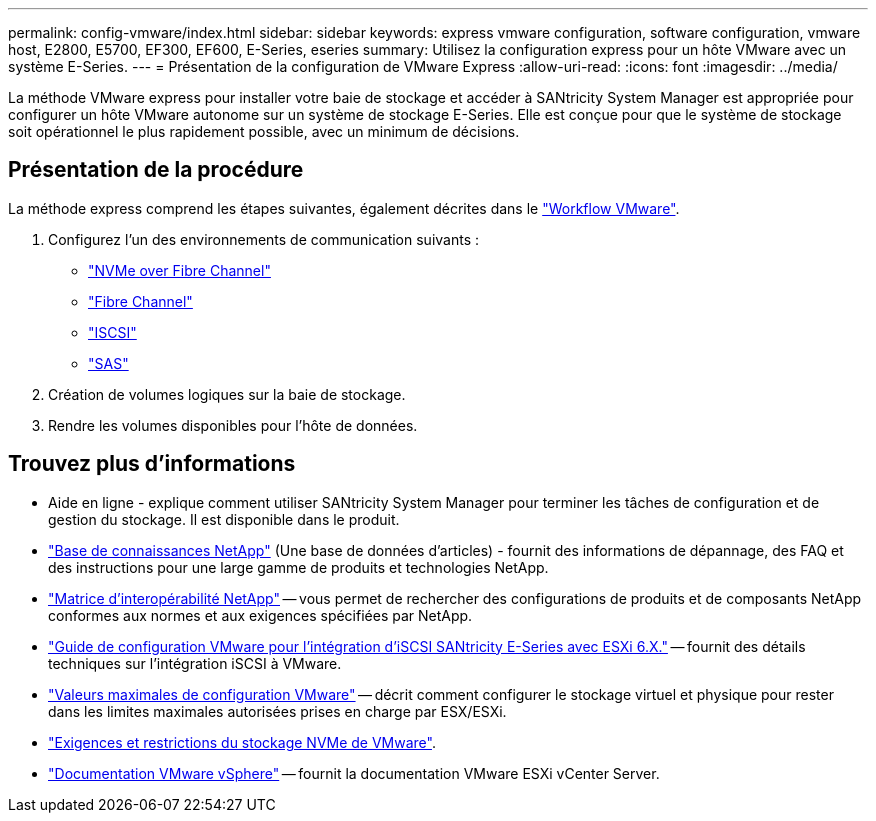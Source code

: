 ---
permalink: config-vmware/index.html 
sidebar: sidebar 
keywords: express vmware configuration, software configuration, vmware host, E2800, E5700, EF300, EF600, E-Series, eseries 
summary: Utilisez la configuration express pour un hôte VMware avec un système E-Series. 
---
= Présentation de la configuration de VMware Express
:allow-uri-read: 
:icons: font
:imagesdir: ../media/


[role="lead"]
La méthode VMware express pour installer votre baie de stockage et accéder à SANtricity System Manager est appropriée pour configurer un hôte VMware autonome sur un système de stockage E-Series. Elle est conçue pour que le système de stockage soit opérationnel le plus rapidement possible, avec un minimum de décisions.



== Présentation de la procédure

La méthode express comprend les étapes suivantes, également décrites dans le link:understand-vmware-workflow-concept.html["Workflow VMware"].

. Configurez l'un des environnements de communication suivants :
+
** link:nmve-fc-perform-specific-task.html["NVMe over Fibre Channel"]
** link:fc-perform-specific-task.html["Fibre Channel"]
** link:iscsi-perform-specific-task.html["ISCSI"]
** link:sas-perform-specific-task.html["SAS"]


. Création de volumes logiques sur la baie de stockage.
. Rendre les volumes disponibles pour l'hôte de données.




== Trouvez plus d'informations

* Aide en ligne - explique comment utiliser SANtricity System Manager pour terminer les tâches de configuration et de gestion du stockage. Il est disponible dans le produit.
* https://kb.netapp.com/["Base de connaissances NetApp"^] (Une base de données d'articles) - fournit des informations de dépannage, des FAQ et des instructions pour une large gamme de produits et technologies NetApp.
* http://mysupport.netapp.com/matrix["Matrice d'interopérabilité NetApp"^] -- vous permet de rechercher des configurations de produits et de composants NetApp conformes aux normes et aux exigences spécifiées par NetApp.
* https://www.netapp.com/pdf.html?item=/media/17017-tr4789pdf.pdf["Guide de configuration VMware pour l'intégration d'iSCSI SANtricity E-Series avec ESXi 6.X."^] -- fournit des détails techniques sur l'intégration iSCSI à VMware.
* https://configmax.broadcom.com/home["Valeurs maximales de configuration VMware"^] -- décrit comment configurer le stockage virtuel et physique pour rester dans les limites maximales autorisées prises en charge par ESX/ESXi.
* https://docs.vmware.com/en/VMware-vSphere/7.0/com.vmware.vsphere.storage.doc/GUID-9AEE5F4D-0CB8-4355-BF89-BB61C5F30C70.html["Exigences et restrictions du stockage NVMe de VMware"^].
* https://docs.vmware.com/en/VMware-vSphere/index.html["Documentation VMware vSphere"^] -- fournit la documentation VMware ESXi vCenter Server.

